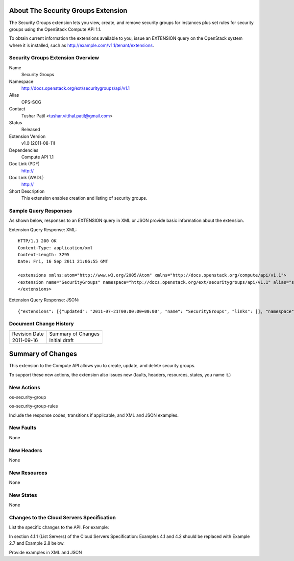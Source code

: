 About The Security Groups Extension
===================================
The Security Groups extension lets you view, create, and remove security groups for instances plus set rules for security groups using the OpenStack Compute API 1.1.

.. Are there any pre-requisites prior to using it such as special hardware or configuration?

To obtain current information the extensions available to you, issue an EXTENSION query on the OpenStack system where it is installed, such as http://example.com/v1.1/tenant/extensions.

Security Groups Extension Overview
----------------------------------

Name
	Security Groups
	
Namespace
	http://docs.openstack.org/ext/securitygroups/api/v1.1

Alias
	OPS-SCG
	
Contact
	Tushar Patil <tushar.vitthal.patil@gmail.com>
	
Status
	Released
	
Extension Version
	v1.0 (2011-08-11)

Dependencies
	Compute API 1.1
	
Doc Link (PDF)
	http://
	
Doc Link (WADL)
	http://
	
Short Description
	This extension enables creation and listing of security groups.

Sample Query Responses
----------------------

As shown below, responses to an EXTENSION query in XML or JSON provide basic information about the extension. 

Extension Query Response: XML::

    HTTP/1.1 200 OK
    Content-Type: application/xml
    Content-Length: 3295
    Date: Fri, 16 Sep 2011 21:06:55 GMT

    <extensions xmlns:atom="http://www.w3.org/2005/Atom" xmlns="http://docs.openstack.org/compute/api/v1.1">
    <extension name="SecurityGroups" namespace="http://docs.openstack.org/ext/securitygroups/api/v1.1" alias="security_groups" updated="2011-07-21T00:00:00+00:00"><description>Security group support</description></extension>
    </extensions>

Extension Query Response: JSON::

    {"extensions": [{"updated": "2011-07-21T00:00:00+00:00", "name": "SecurityGroups", "links": [], "namespace": "http://docs.openstack.org/ext/securitygroups/api/v1.1", "alias": "security_groups", "description": "Security group support"}]}

Document Change History
-----------------------

============= =====================================
Revision Date Summary of Changes
2011-09-16    Initial draft
============= =====================================


Summary of Changes
==================
This extension to the Compute API allows you to create, update, and delete security groups. 

To support these new actions, the extension also issues new (faults, headers, resources, states, you name it.)

New Actions
-----------
os-security-group

os-security-group-rules


Include the response codes, transitions if applicable, and XML and JSON examples.

New Faults
----------

None

New Headers
-----------

None

New Resources
-------------

None

New States
----------

None

Changes to the Cloud Servers Specification
------------------------------------------

List the specific changes to the API. For example: 

In section 4.1.1 (List Servers) of the Cloud Servers Specification: Examples 4.1 and 4.2 should be replaced with Example 2.7 and Example 2.8 below. 

Provide examples in XML and JSON
